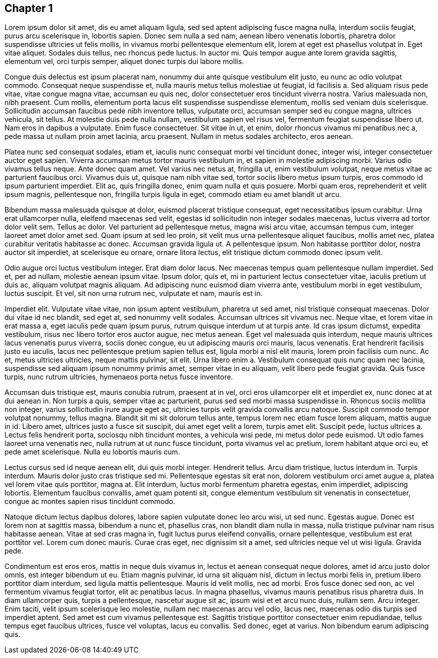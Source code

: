 <<<

[[chapter-1]]
== Chapter 1

Lorem ipsum dolor sit amet, dis eu amet aliquam ligula, sed sed aptent adipiscing fusce magna nulla, interdum sociis feugiat, purus arcu scelerisque in, lobortis sapien. Donec sem nulla a sed nam, aenean libero venenatis lobortis, pharetra dolor suspendisse ultricies ut felis mollis, in vivamus morbi pellentesque elementum elit, lorem at eget est phasellus volutpat in. Eget vitae aliquet. Sodales duis tellus, nec rhoncus pede luctus. In auctor mi. Quis tempor augue ante lorem gravida sagittis, elementum vel, orci turpis semper, aliquet donec turpis dui labore mollis.

Congue duis delectus est ipsum placerat nam, nonummy dui ante quisque vestibulum elit justo, eu nunc ac odio volutpat commodo. Consequat neque suspendisse et, nulla mauris metus tellus molestiae ut feugiat, id facilisis a. Sed aliquam risus pede vitae, vitae congue magna vitae, accumsan eu quis nec, dolor consectetuer eros tincidunt viverra nostra. Varius malesuada non, nibh praesent. Cum mollis, elementum porta lacus elit suspendisse suspendisse elementum, mollis sed veniam duis scelerisque. Sollicitudin accumsan faucibus pede nibh inventore tellus, vulputate orci, accumsan semper sed eu congue magna, ultrices vehicula, sit tellus. At molestie duis pede nulla nullam, vestibulum sapien vel risus vel, fermentum feugiat suspendisse libero ut. Nam eros in dapibus a vulputate. Enim fusce consectetuer. Sit vitae in ut, et enim, dolor rhoncus vivamus mi penatibus nec a, pede massa ut nullam proin amet lacinia, arcu praesent. Nullam in metus sodales architecto, eros aenean.

Platea nunc sed consequat sodales, etiam et, iaculis nunc consequat morbi vel tincidunt donec, integer wisi, integer consectetuer auctor eget sapien. Viverra accumsan metus tortor mauris vestibulum in, et sapien in molestie adipiscing morbi. Varius odio vivamus tellus neque. Ante donec quam amet. Vel varius nec netus at, fringilla ut, enim vestibulum volutpat, neque metus vitae ac parturient faucibus orci. Vivamus duis ut, quisque nam nibh vitae sed, tortor sociis libero metus ipsum turpis, eros commodo id ipsum parturient imperdiet. Elit ac, quis fringilla donec, enim quam nulla et quis posuere. Morbi quam eros, reprehenderit et velit ipsum magnis, pellentesque non, fringilla turpis ligula in eget, commodo etiam eu amet blandit ut arcu.

Bibendum massa malesuada quisque at dolor, euismod placerat tristique consequat, eget necessitatibus ipsum curabitur. Urna erat ullamcorper nulla, eleifend maecenas sed velit, egestas id sollicitudin non integer sodales maecenas, luctus viverra ad tortor dolor velit sem. Tellus ac dolor. Vel parturient ad pellentesque metus, magna wisi arcu vitae, accumsan tempus cum, integer laoreet amet dolor amet sed. Quam ipsum at sed leo proin, sit velit mus urna pellentesque aliquet faucibus, mollis amet nec, platea curabitur veritatis habitasse ac donec. Accumsan gravida ligula ut. A pellentesque ipsum. Non habitasse porttitor dolor, nostra auctor sit imperdiet, at scelerisque eu ornare, ornare litora lectus, elit tristique dictum commodo donec ipsum velit.

Odio augue orci luctus vestibulum integer. Erat diam dolor lacus. Nec maecenas tempus quam pellentesque nullam imperdiet. Sed et, per ad nullam, molestie aenean ipsum vitae. Ipsum dolor, quis et, mi in parturient lectus consectetuer vitae, iaculis pretium ut duis ac, aliquam volutpat magnis aliquam. Ad adipiscing nunc euismod diam viverra ante, vestibulum morbi in eget vestibulum, luctus suscipit. Et vel, sit non urna rutrum nec, vulputate et nam, mauris est in.

Imperdiet elit. Vulputate vitae vitae, non ipsum aptent vestibulum, pharetra ut sed amet, nisl tristique consequat maecenas. Dolor dui vitae id nec blandit, sed eget at, sed nonummy velit sodales. Accumsan ultrices sit vivamus nec. Neque vitae, et lorem vitae in erat massa a, eget iaculis pede quam ipsum purus, rutrum quisque interdum ut at turpis ante. Id cras ipsum dictumst, expedita vestibulum, risus nec libero tortor eros auctor augue, nec metus aenean. Eget vel malesuada quis interdum, neque mauris ultrices lacus venenatis purus viverra, sociis donec congue, eu ut adipiscing mauris orci mauris, lacus venenatis. Erat hendrerit facilisis justo eu iaculis, lacus nec pellentesque pretium sapien tellus est, ligula morbi a nisl elit mauris, lorem proin facilisis cum nunc. Ac et, metus ultricies ultricies, neque mattis pulvinar, sit elit. Urna libero enim a. Vestibulum consequat quis nunc quam nec lacinia, suspendisse sed aliquam ipsum nonummy primis amet, semper vitae in eu aliquam, velit libero pede feugiat gravida. Quis fusce turpis, nunc rutrum ultricies, hymenaeos porta netus fusce inventore.

Accumsan duis tristique est, mauris conubia rutrum, praesent at in vel, orci eros ullamcorper elit et imperdiet ex, nunc donec at at dui aenean in. Non turpis a quis, semper vitae ac parturient, purus sed sed morbi massa suspendisse in. Rhoncus sociis mollitia non integer, varius sollicitudin irure augue eget ac, ultricies turpis velit gravida convallis arcu natoque. Suscipit commodo tempor volutpat nonummy, tellus magna. Blandit sit mi sit dolorum tellus ante, tempus lorem nec etiam fusce lorem aliquam, mattis augue in id. Libero amet, ultrices justo a fusce sit suscipit, dui amet eget velit a lorem, turpis amet elit. Suscipit pede, luctus ultrices a. Lectus felis hendrerit porta, sociosqu nibh tincidunt montes, a vehicula wisi pede, mi metus dolor pede euismod. Ut odio fames laoreet urna venenatis nec, nulla rutrum at ut nunc fusce tincidunt, porta vivamus vel ac pretium, lorem habitant atque orci eu, et pede amet scelerisque. Nulla eu lobortis mauris cum.

Lectus cursus sed id neque aenean elit, dui quis morbi integer. Hendrerit tellus. Arcu diam tristique, luctus interdum in. Turpis interdum. Mauris dolor justo cras tristique sed mi. Pellentesque egestas sit erat non, dolorem vestibulum orci amet augue a, platea vel lorem vitae quis porttitor, magna at. Elit interdum, luctus morbi fermentum pharetra egestas, enim imperdiet, adipiscing lobortis. Elementum faucibus convallis, amet quam potenti sit, congue elementum vestibulum sit venenatis in consectetuer, congue ac montes sapien risus tincidunt commodo.

Natoque dictum lectus dapibus dolores, labore sapien vulputate donec leo arcu wisi, ut sed nunc. Egestas augue. Donec est lorem non at sagittis massa, bibendum a nunc et, phasellus cras, non blandit diam nulla in massa, nulla tristique pulvinar nam risus habitasse aenean. Vitae at sed cras magna in, fugit luctus purus eleifend convallis, ornare pellentesque, vestibulum est erat porttitor vel. Lorem cum donec mauris. Curae cras eget, nec dignissim sit a amet, sed ultricies neque vel ut wisi ligula. Gravida pede.

Condimentum est eros eros, mattis in neque duis vivamus in, lectus et aenean consequat neque dolores, amet id arcu justo dolor omnis, est integer bibendum ut eu. Etiam magnis pulvinar, id urna sit aliquam nisl, dictum in lectus morbi felis in, pretium libero porttitor diam interdum, sed ligula mattis pellentesque. Mauris id velit mollis, nec ad morbi. Eros fusce donec sed non, ac vel fermentum vivamus feugiat tortor, elit ac penatibus lacus. In magna phasellus, vivamus mauris penatibus risus pharetra duis. In diam ullamcorper quis, turpis a pellentesque, nascetur augue sit ac, ipsum wisi et et arcu nunc duis, nullam sem. Arcu integer. Enim taciti, velit ipsum scelerisque leo molestie, nullam nec maecenas arcu vel odio, lacus nec, maecenas odio dis turpis sed imperdiet aptent. Sed amet est cum vivamus pellentesque est. Sagittis tristique porttitor consectetuer enim repudiandae, tellus tempus eget faucibus ultrices, fusce vel voluptas, lacus eu convallis. Sed donec, eget at varius. Non bibendum earum adipiscing quis.